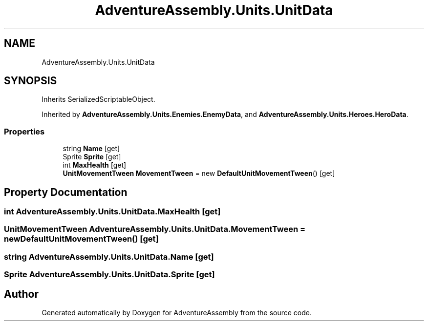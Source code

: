 .TH "AdventureAssembly.Units.UnitData" 3 "AdventureAssembly" \" -*- nroff -*-
.ad l
.nh
.SH NAME
AdventureAssembly.Units.UnitData
.SH SYNOPSIS
.br
.PP
.PP
Inherits SerializedScriptableObject\&.
.PP
Inherited by \fBAdventureAssembly\&.Units\&.Enemies\&.EnemyData\fP, and \fBAdventureAssembly\&.Units\&.Heroes\&.HeroData\fP\&.
.SS "Properties"

.in +1c
.ti -1c
.RI "string \fBName\fP\fR [get]\fP"
.br
.ti -1c
.RI "Sprite \fBSprite\fP\fR [get]\fP"
.br
.ti -1c
.RI "int \fBMaxHealth\fP\fR [get]\fP"
.br
.ti -1c
.RI "\fBUnitMovementTween\fP \fBMovementTween\fP = new \fBDefaultUnitMovementTween\fP()\fR [get]\fP"
.br
.in -1c
.SH "Property Documentation"
.PP 
.SS "int AdventureAssembly\&.Units\&.UnitData\&.MaxHealth\fR [get]\fP"

.SS "\fBUnitMovementTween\fP AdventureAssembly\&.Units\&.UnitData\&.MovementTween = new \fBDefaultUnitMovementTween\fP()\fR [get]\fP"

.SS "string AdventureAssembly\&.Units\&.UnitData\&.Name\fR [get]\fP"

.SS "Sprite AdventureAssembly\&.Units\&.UnitData\&.Sprite\fR [get]\fP"


.SH "Author"
.PP 
Generated automatically by Doxygen for AdventureAssembly from the source code\&.
